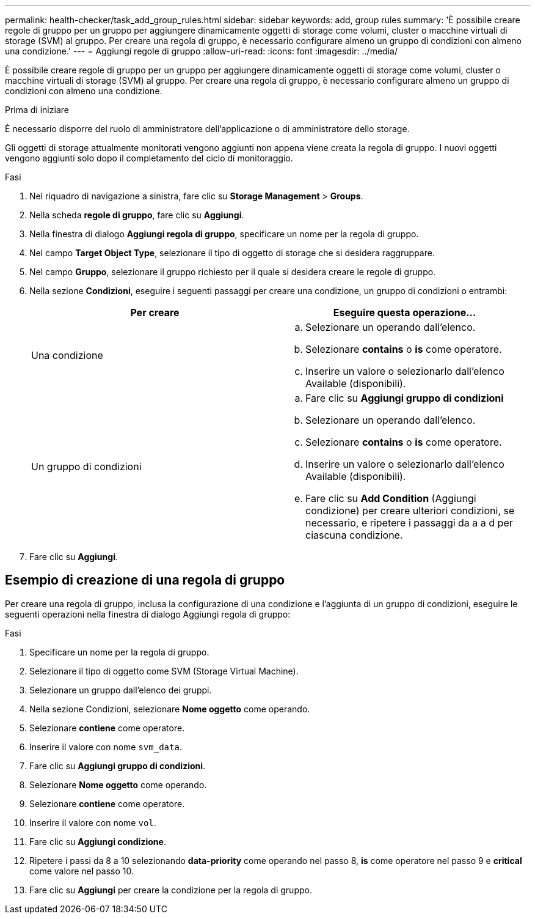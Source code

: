 ---
permalink: health-checker/task_add_group_rules.html 
sidebar: sidebar 
keywords: add, group rules 
summary: 'È possibile creare regole di gruppo per un gruppo per aggiungere dinamicamente oggetti di storage come volumi, cluster o macchine virtuali di storage (SVM) al gruppo. Per creare una regola di gruppo, è necessario configurare almeno un gruppo di condizioni con almeno una condizione.' 
---
= Aggiungi regole di gruppo
:allow-uri-read: 
:icons: font
:imagesdir: ../media/


[role="lead"]
È possibile creare regole di gruppo per un gruppo per aggiungere dinamicamente oggetti di storage come volumi, cluster o macchine virtuali di storage (SVM) al gruppo. Per creare una regola di gruppo, è necessario configurare almeno un gruppo di condizioni con almeno una condizione.

.Prima di iniziare
È necessario disporre del ruolo di amministratore dell'applicazione o di amministratore dello storage.

Gli oggetti di storage attualmente monitorati vengono aggiunti non appena viene creata la regola di gruppo. I nuovi oggetti vengono aggiunti solo dopo il completamento del ciclo di monitoraggio.

.Fasi
. Nel riquadro di navigazione a sinistra, fare clic su *Storage Management* > *Groups*.
. Nella scheda *regole di gruppo*, fare clic su *Aggiungi*.
. Nella finestra di dialogo *Aggiungi regola di gruppo*, specificare un nome per la regola di gruppo.
. Nel campo *Target Object Type*, selezionare il tipo di oggetto di storage che si desidera raggruppare.
. Nel campo *Gruppo*, selezionare il gruppo richiesto per il quale si desidera creare le regole di gruppo.
. Nella sezione *Condizioni*, eseguire i seguenti passaggi per creare una condizione, un gruppo di condizioni o entrambi:
+
[cols="2*"]
|===
| Per creare | Eseguire questa operazione... 


 a| 
Una condizione
 a| 
.. Selezionare un operando dall'elenco.
.. Selezionare *contains* o *is* come operatore.
.. Inserire un valore o selezionarlo dall'elenco Available (disponibili).




 a| 
Un gruppo di condizioni
 a| 
.. Fare clic su *Aggiungi gruppo di condizioni*
.. Selezionare un operando dall'elenco.
.. Selezionare *contains* o *is* come operatore.
.. Inserire un valore o selezionarlo dall'elenco Available (disponibili).
.. Fare clic su *Add Condition* (Aggiungi condizione) per creare ulteriori condizioni, se necessario, e ripetere i passaggi da a a d per ciascuna condizione.


|===
. Fare clic su *Aggiungi*.




== Esempio di creazione di una regola di gruppo

Per creare una regola di gruppo, inclusa la configurazione di una condizione e l'aggiunta di un gruppo di condizioni, eseguire le seguenti operazioni nella finestra di dialogo Aggiungi regola di gruppo:

.Fasi
. Specificare un nome per la regola di gruppo.
. Selezionare il tipo di oggetto come SVM (Storage Virtual Machine).
. Selezionare un gruppo dall'elenco dei gruppi.
. Nella sezione Condizioni, selezionare *Nome oggetto* come operando.
. Selezionare *contiene* come operatore.
. Inserire il valore con nome `svm_data`.
. Fare clic su *Aggiungi gruppo di condizioni*.
. Selezionare *Nome oggetto* come operando.
. Selezionare *contiene* come operatore.
. Inserire il valore con nome `vol`.
. Fare clic su *Aggiungi condizione*.
. Ripetere i passi da 8 a 10 selezionando *data-priority* come operando nel passo 8, *is* come operatore nel passo 9 e *critical* come valore nel passo 10.
. Fare clic su *Aggiungi* per creare la condizione per la regola di gruppo.

